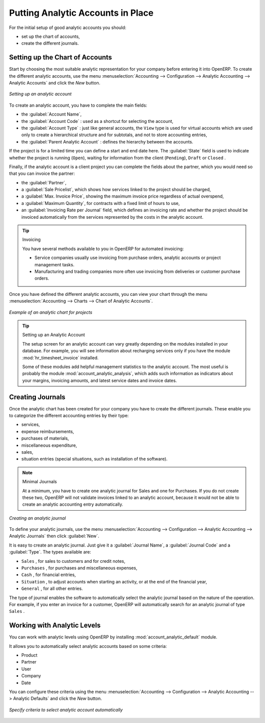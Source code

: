 
.. index::
   single: analytic; accounts

Putting Analytic Accounts in Place
==================================

For the initial setup of good analytic accounts you should:

* set up the chart of accounts,

* create the different journals.

Setting up the Chart of Accounts
--------------------------------

Start by choosing the most suitable analytic representation for your company before entering it into
OpenERP. To create the different analytic accounts, use the menu :menuselection:`Accounting
--> Configuration --> Analytic Accounting --> Analytic Accounts` and click the `New` button.

.. figure::  images/account_analytic_form.png
   :scale: 75
   :align: center

   *Setting up an analytic account*

To create an analytic account, you have to complete the main fields:

* the :guilabel:`Account Name`,

* the :guilabel:`Account Code` : used as a shortcut for selecting the account,

* the :guilabel:`Account Type` : just like general accounts, the \ ``View``\   type is used for
  virtual accounts which are used only to create a hierarchical structure and for subtotals, and not
  to store accounting entries,

* the :guilabel:`Parent Analytic Account` : defines the hierarchy between the accounts.

If the project is for a limited time you can define a start and end date here. The :guilabel:`State`
field is used to indicate whether the project is running (\ ``Open``\ ), waiting for information
from the client (\ ``Pending``\ ), \ ``Draft``\   or \ ``Closed``\  .

Finally, if the analytic account is a client project you can complete the fields about the partner,
which you would need so that you can invoice the partner:

* the :guilabel:`Partner`,

* a :guilabel:`Sale Pricelist`, which shows how services linked to the project should be charged,

* a :guilabel:`Max. Invoice Price`, showing the maximum invoice price regardless of actual
  overspend,

* a :guilabel:`Maximum Quantity`, for contracts with a fixed limit of hours to use,

* an :guilabel:`Invoicing Rate per Journal` field, which defines an invoicing rate and whether the project
  should be invoiced automatically from the services represented by the costs in the analytic account.

.. index::
   single: invoicing

.. tip:: Invoicing

	You have several methods available to you in OpenERP for automated invoicing:

	* Service companies usually use invoicing from purchase orders, analytic accounts or 
	  project management tasks.

	* Manufacturing and trading companies more often use invoicing from deliveries or customer purchase
	  orders.

Once you have defined the different analytic accounts, you can view your chart through the menu
:menuselection:`Accounting --> Charts --> Chart of Analytic Accounts`.

.. figure::  images/account_analytic_chart.png
   :scale: 65
   :align: center

   *Example of an analytic chart for projects*

.. index::
   single: module; hr_timesheet_invoice
   single: module; account_analytic_analysis

.. tip:: Setting up an Analytic Account

	The setup screen for an analytic account can vary greatly depending on the modules installed in
	your database.
	For example, you will see information about recharging services only if you have the module
	:mod:`hr_timesheet_invoice` installed.

	Some of these modules add helpful management statistics to the analytic account.
	The most useful is probably the module :mod:`account_analytic_analysis`,
	which adds such information as indicators about your margins, invoicing amounts, and latest service
	dates and invoice dates.

Creating Journals
-----------------

Once the analytic chart has been created for your company you have to create the different journals.
These enable you to categorize the different accounting entries by their type:

* services,

* expense reimbursements,

* purchases of materials,

* miscellaneous expenditure,

* sales,

* situation entries (special situations, such as installation of the software).

.. index::
   single: journal; minimal journals

.. note::  Minimal Journals

	At a minimum, you have to create one analytic journal for Sales and one for Purchases.
	If you do not create these two, OpenERP will not validate invoices linked to an analytic account,
	because it would not be able to create an analytic accounting entry automatically.

.. figure::  images/account_analytic_journal.png
   :scale: 75
   :align: center

   *Creating an analytic journal*

To define your analytic journals, use the menu :menuselection:`Accounting -->
Configuration --> Analytic Accounting --> Analytic Journals` then click :guilabel:`New`.

It is easy to create an analytic journal. Just give it a :guilabel:`Journal Name`, a :guilabel:`Journal Code` and a :guilabel:`Type`. The
types available are:

* \ ``Sales``\  , for sales to customers and for credit notes,

* \ ``Purchases``\  , for purchases and miscellaneous expenses,

* \ ``Cash``\  , for financial entries,

* \ ``Situation``\  , to adjust accounts when starting an activity, or at the end of the financial
  year,

* \ ``General``\  , for all other entries.

The type of journal enables the software to automatically select the analytic journal based on the
nature of the operation. For example, if you enter an invoice for a customer, OpenERP will
automatically search for an analytic journal of type \ ``Sales``\  .

Working with Analytic Levels
----------------------------

You can work with analytic levels using OpenERP by installing :mod:`account_analytic_default` module.

It allows you to automatically select analytic accounts based on some criteria:

* Product
* Partner
* User
* Company
* Date

You can configure these criteria using the menu :menuselection:`Accounting -->
Configuration --> Analytic Accounting --> Analytic Defaults` and click the `New` button.

.. figure::  images/account_analytic_default.png
   :scale: 75
   :align: center

   *Specify criteria to select analytic account automatically*

.. Copyright © Open Object Press. All rights reserved.

.. You may take electronic copy of this publication and distribute it if you don't
.. change the content. You can also print a copy to be read by yourself only.

.. We have contracts with different publishers in different countries to sell and
.. distribute paper or electronic based versions of this book (translated or not)
.. in bookstores. This helps to distribute and promote the OpenERP product. It
.. also helps us to create incentives to pay contributors and authors using author
.. rights of these sales.

.. Due to this, grants to translate, modify or sell this book are strictly
.. forbidden, unless Tiny SPRL (representing Open Object Press) gives you a
.. written authorisation for this.

.. Many of the designations used by manufacturers and suppliers to distinguish their
.. products are claimed as trademarks. Where those designations appear in this book,
.. and Open Object Press was aware of a trademark claim, the designations have been
.. printed in initial capitals.

.. While every precaution has been taken in the preparation of this book, the publisher
.. and the authors assume no responsibility for errors or omissions, or for damages
.. resulting from the use of the information contained herein.

.. Published by Open Object Press, Grand Rosière, Belgium

